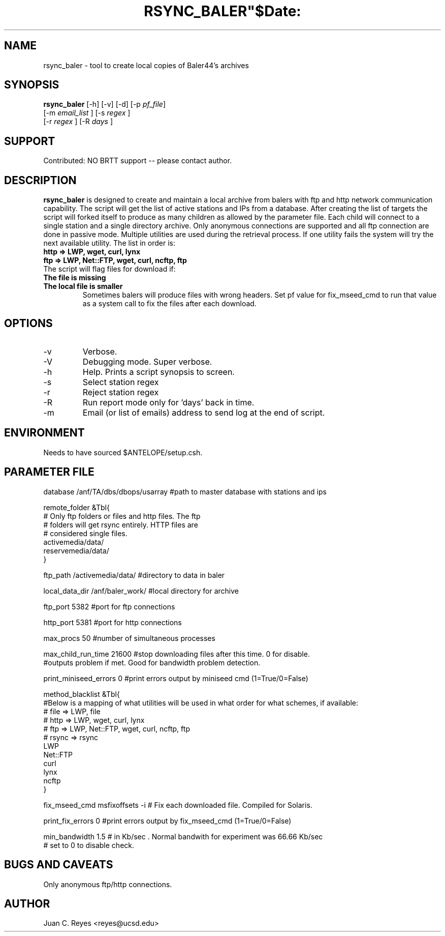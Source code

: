 .TH RSYNC_BALER"$Date:  2009/10/1 20:00:00 $"
.SH NAME
rsync_baler \- tool to create local copies of Baler44's archives     
.SH SYNOPSIS
.nf
\fBrsync_baler \fP [-h] [-v] [-d] [-p \fIpf_file\fP]
                [-m \fIemail_list\fP ] [-s \fIregex\fP ] 
                [-r \fIregex\fP ] [-R \fIdays\fP ] 
.fi

.SH SUPPORT
Contributed: NO BRTT support -- please contact author. 

.SH DESCRIPTION
\fBrsync_baler\fP is designed to create and maintain a local archive 
from balers with ftp and http network communication capability.
The script will get the list of active stations and IPs from a database. 
After creating the list of targets the script will forked itself to 
produce as many children as allowed by the parameter file. 
Each child will connect to a single station and a single directory archive.
Only anonymous connections are supported and all ftp connection are done in 
passive mode. 
Multiple utilities are used during the retrieval process. If one utility fails 
the system will try the next available utility. The list in order is:
.TP 
.B http   =>  LWP, wget, curl, lynx
.TP 
.B ftp    =>  LWP, Net::FTP, wget, curl, ncftp, ftp
.TP 
The script will flag files for download if:
.TP
.B The file is missing
.TP
.B The local file is smaller
Sometimes balers will produce files with wrong headers. Set pf value for fix_mseed_cmd to run 
that value as a system call to fix the files after each download.


.SH OPTIONS
.IP -v
Verbose. 
.IP -V
Debugging mode. Super verbose.
.IP -h
Help. Prints a script synopsis to screen. 
.IP -s
Select station regex
.IP -r
Reject station regex
.IP -R days
Run report mode only for 'days' back in time.
.IP -m email1,email2,email3
Email (or list of emails) address to send log at the end of script.

.SH ENVIRONMENT
Needs to have sourced $ANTELOPE/setup.csh.  

.SH PARAMETER FILE
.nf
database                /anf/TA/dbs/dbops/usarray      #path to master database with stations and ips

remote_folder      &Tbl{
# Only ftp folders or files and http files. The ftp
# folders will get rsync entirely. HTTP files are 
# considered single files. 
    activemedia/data/
    reservemedia/data/
}

ftp_path                /activemedia/data/      #directory to data in baler

local_data_dir          /anf/baler_work/       #local directory for archive

ftp_port                5382                    #port for ftp connections

http_port               5381                    #port for http connections

max_procs               50                      #number of simultaneous processes

max_child_run_time      21600                   #stop downloading files after this time. 0 for disable.
                                                #outputs problem if met. Good for bandwidth problem detection.

print_miniseed_errors   0                       #print errors output by miniseed cmd (1=True/0=False)

method_blacklist  &Tbl{
#Below is a mapping of what utilities will be used in what order for what schemes, if available:
#        file    => LWP, file
#        http    => LWP, wget, curl, lynx
#        ftp     => LWP, Net::FTP, wget, curl, ncftp, ftp
#        rsync   => rsync
    LWP
    Net::FTP
    curl
    lynx
    ncftp
}

fix_mseed_cmd           msfixoffsets -i         # Fix each downloaded file. Compiled for Solaris. 

print_fix_errors        0                       #print errors output by fix_mseed_cmd (1=True/0=False)

min_bandwidth           1.5                       # in Kb/sec . Normal bandwith for experiment was 66.66 Kb/sec
                                                # set to 0 to disable check. 
.fi
.SH BUGS AND CAVEATS
Only anonymous ftp/http connections.
.LP
.SH AUTHOR
Juan C. Reyes <reyes@ucsd.edu>
.br
